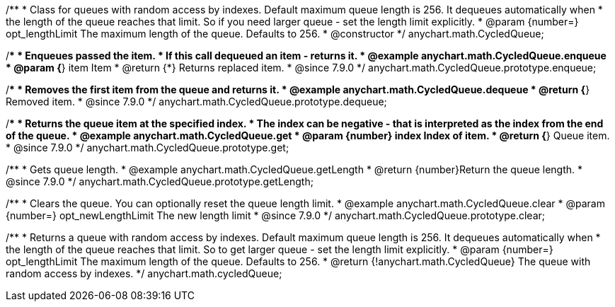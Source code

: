 /**
 * Class for queues with random access by indexes. Default maximum queue length is 256. It dequeues automatically when
 * the length of the queue reaches that limit. So if you need larger queue - set the length limit explicitly.
 * @param {number=} opt_lengthLimit The maximum length of the queue. Defaults to 256.
 * @constructor
 */
anychart.math.CycledQueue;


//----------------------------------------------------------------------------------------------------------------------
//
//  anychart.math.CycledQueue.prototype.enqueue
//
//----------------------------------------------------------------------------------------------------------------------

/**
 * Enqueues passed the item.
 * If this call dequeued an item - returns it.
 * @example anychart.math.CycledQueue.enqueue
 * @param {*} item Item
 * @return {*} Returns replaced item.
 * @since 7.9.0
 */
anychart.math.CycledQueue.prototype.enqueue;


//----------------------------------------------------------------------------------------------------------------------
//
//  anychart.math.CycledQueue.prototype.dequeue
//
//----------------------------------------------------------------------------------------------------------------------

/**
 * Removes the first item from the queue and returns it.
 * @example anychart.math.CycledQueue.dequeue
 * @return {*} Removed item.
 * @since 7.9.0
 */
anychart.math.CycledQueue.prototype.dequeue;


//----------------------------------------------------------------------------------------------------------------------
//
//  anychart.math.CycledQueue.prototype.get
//
//----------------------------------------------------------------------------------------------------------------------

/**
 * Returns the queue item at the specified index.
 * The index can be negative - that is interpreted as the index from the end of the queue.
 * @example anychart.math.CycledQueue.get
 * @param {number} index Index of item.
 * @return {*} Queue item.
 * @since 7.9.0
 */
anychart.math.CycledQueue.prototype.get;


//----------------------------------------------------------------------------------------------------------------------
//
//  anychart.math.CycledQueue.prototype.getLength
//
//----------------------------------------------------------------------------------------------------------------------

/**
 * Gets queue length.
 * @example anychart.math.CycledQueue.getLength
 * @return {number}Return the queue length.
 * @since 7.9.0
 */
anychart.math.CycledQueue.prototype.getLength;


//----------------------------------------------------------------------------------------------------------------------
//
//  anychart.math.CycledQueue.prototype.clear
//
//----------------------------------------------------------------------------------------------------------------------

/**
 * Clears the queue. You can optionally reset the queue length limit.
 * @example anychart.math.CycledQueue.clear
 * @param {number=} opt_newLengthLimit The new length limit
 * @since 7.9.0
 */
anychart.math.CycledQueue.prototype.clear;

//----------------------------------------------------------------------------------------------------------------------
//
//  anychart.math.cycledQueue
//
//----------------------------------------------------------------------------------------------------------------------


/**
 * Returns a queue with random access by indexes. Default maximum queue length is 256. It dequeues automatically when
 * the length of the queue reaches that limit. So to get larger queue - set the length limit explicitly.
 * @param {number=} opt_lengthLimit The maximum length of the queue. Defaults to 256.
 * @return {!anychart.math.CycledQueue} The queue with random access by indexes.
 */
anychart.math.cycledQueue;

